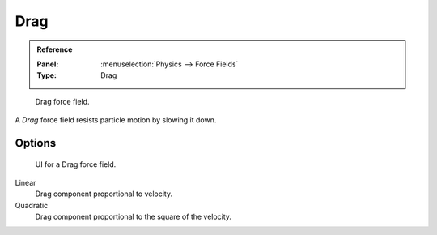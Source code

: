 
****
Drag
****

.. admonition:: Reference
   :class: refbox

   :Panel:     :menuselection:`Physics --> Force Fields`
   :Type:      Drag

.. figure:: /images/physics_force-fields_introduction_empty.png

   Drag force field.

A *Drag* force field resists particle motion by slowing it down.


Options
=======

.. figure:: /images/physics_force-fields_types_drag_panel.png

   UI for a Drag force field.

Linear
   Drag component proportional to velocity.
Quadratic
   Drag component proportional to the square of the velocity.
